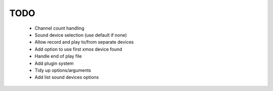 
TODO
====

 * Channel count handling 
 * Sound device selection (use default if none)
 * Allow record and play to/from separate devices 
 * Add option to use first xmos device found 
 * Handle end of play file
 * Add plugin system
 * Tidy up options/arguments
 * Add list sound devices options
